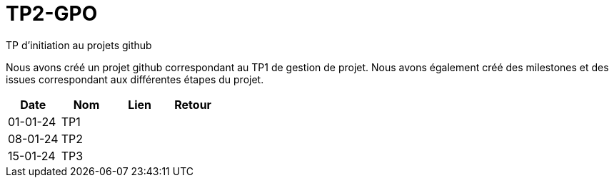 = TP2-GPO
TP d'initiation au projets github

Nous avons créé un projet github correspondant au TP1 de gestion de projet. Nous avons également créé des milestones et des issues correspondant aux différentes étapes du projet.


|===
|Date |Nom |Lien |Retour

|01-01-24 |TP1 |  |
|08-01-24 |TP2 |  |
|15-01-24 |TP3 |  |
|===
